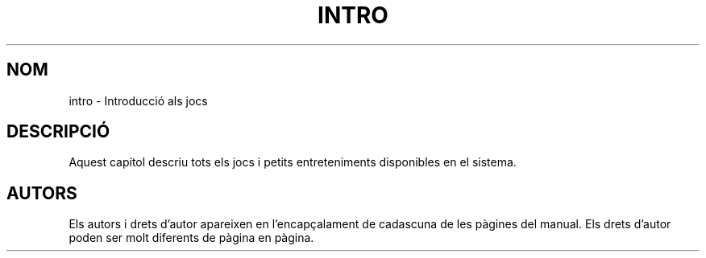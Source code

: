 .\" Copyright (c) 1993 Michael Haardt (michael@moria.de), Fri Apr  2 11:32:09 MET DST 1993
.\"
.\" This is free documentation; you can redistribute it and/or
.\" modify it under the terms of the GNU General Public License as
.\" published by the Free Software Foundation; either version 2 of
.\" the License, or (at your option) any later version.
.\"
.\" The GNU General Public License's references to "object code"
.\" and "executables" are to be interpreted as the output of any
.\" document formatting or typesetting system, including
.\" intermediate and printed output.
.\"
.\" This manual is distributed in the hope that it will be useful,
.\" but WITHOUT ANY WARRANTY; without even the implied warranty of
.\" MERCHANTABILITY or FITNESS FOR A PARTICULAR PURPOSE.  See the
.\" GNU General Public License for more details.
.\"
.\" You should have received a copy of the GNU General Public
.\" License along with this manual; if not, write to the Free
.\" Software Foundation, Inc., 59 Temple Place, Suite 330, Boston, MA 02111,
.\" USA.
.\" 
.\" Modified Sat Jul 24 17:19:57 1993 by Rik Faith (faith@cs.unc.edu)
.\" Translated into catalan on Fri Nov 4 2011 by Daniel Ripoll Osma
.\" <info@danielripoll.es>
.\"
.TH INTRO 6 "7 febrer 1998" "Linux" "Jocs"
.SH NOM
intro \- Introducció als jocs
.SH DESCRIPCIÓ
Aquest capítol descriu tots els jocs i petits entreteniments
disponibles en el sistema.
.SH AUTORS
Els autors i drets d'autor apareixen en l'encapçalament de cadascuna
de les pàgines del manual. Els drets d'autor poden ser molt
diferents de pàgina en pàgina.


